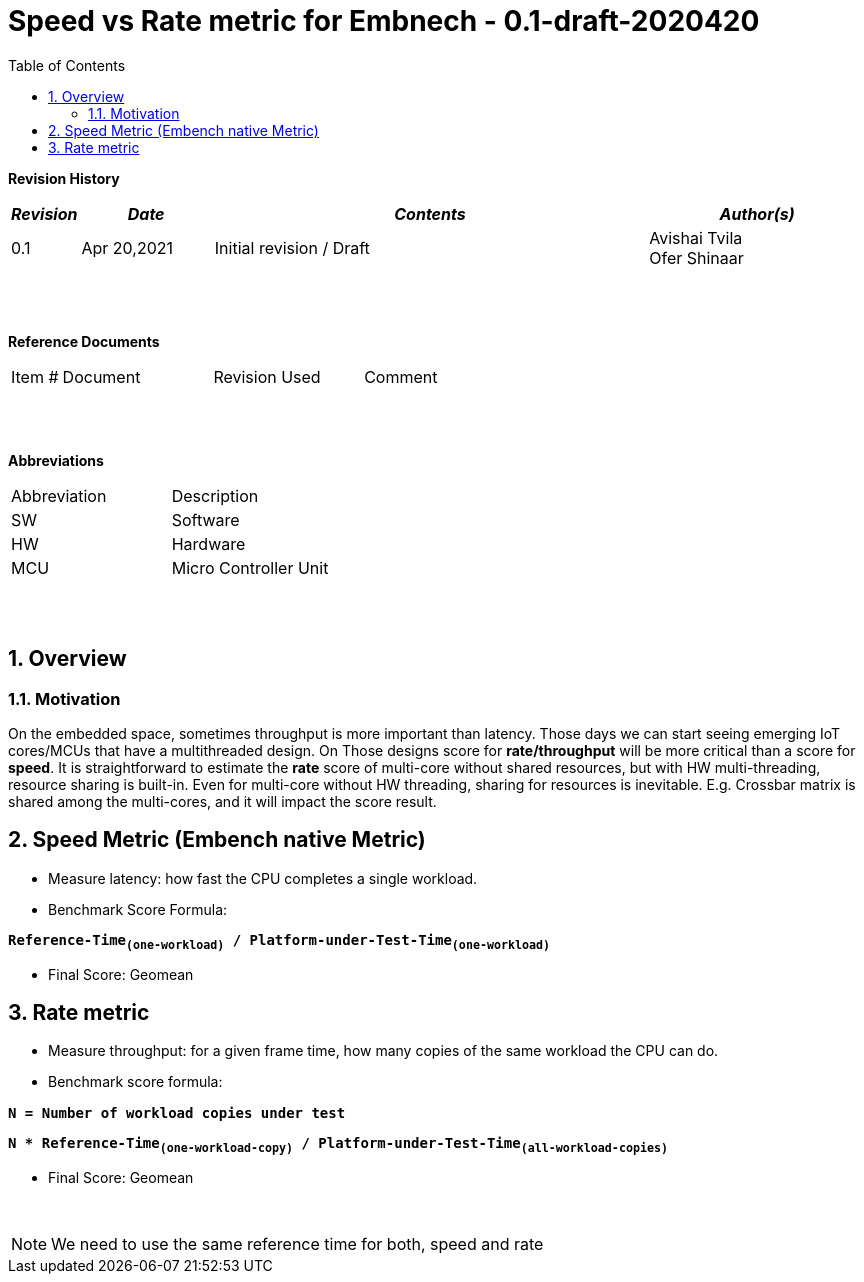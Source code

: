 
:counter: image-counter: 0
:counter: table-counter: 0

:toc:
:toclevels: 5
:sectnums:
:sectnumlevels: 5

= Speed vs Rate metric for Embnech - 0.1-draft-2020420


**Revision History**
[cols="1,3a,10a,5a",options="header"]
|=============================================
|*_Revision_* |*_Date_* |*_Contents_* |*_Author(s)_*
|0.1 |Apr 20,2021 |Initial revision / Draft
|Avishai Tvila
 +
 Ofer Shinaar
|=============================================
{nbsp} +
{nbsp} +



**Reference Documents**
[cols="1,3,3,3",]
|========================================
|Item # |Document |Revision Used |Comment
|========================================

{nbsp} +
{nbsp} +

[[_Toc507430300]]**Abbreviations**

[cols=",",options="",]
|===========================
|Abbreviation |Description
|SW           |Software
|HW           |Hardware
|MCU          |Micro Controller Unit
|===========================

{nbsp} +
{nbsp} +

[[Motivation]]
== Overview

=== Motivation
On the embedded space, sometimes throughput is more important than latency.
Those days we can start seeing emerging IoT cores/MCUs that have a multithreaded
design. On Those designs score for *rate/throughput* will be more critical than
a score for *speed*. It is straightforward to estimate the *rate* score of
multi-core without shared resources, but with HW multi-threading, resource
sharing is built-in. Even for multi-core without HW threading, sharing for
resources is inevitable.
E.g. Crossbar matrix is shared among the multi-cores, and it will impact the
score result.




[[Speed-Metric]]
== Speed Metric (Embench native Metric)
* Measure latency: how fast the CPU completes a single workload.
* Benchmark Score Formula:

****
`*Reference-Time~(one-workload)~ / Platform-under-Test-Time~(one-workload)~*`
****
* Final Score: Geomean



[[Rate-metric]]
== Rate metric
* Measure throughput: for a given frame time, how many copies of the same
workload the CPU can do.
* Benchmark score formula:
****
`*N = Number of workload copies under test*` {nbsp} +

`*N * Reference-Time~(one-workload-copy)~ /
Platform-under-Test-Time~(all-workload-copies)~*`
****
* Final Score: Geomean


{nbsp} +

NOTE: We need to use the same reference time for both, speed and rate
